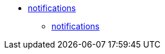 * xref:notifications:index.adoc[notifications]
** xref:notifications:notifications.adoc[notifications]
